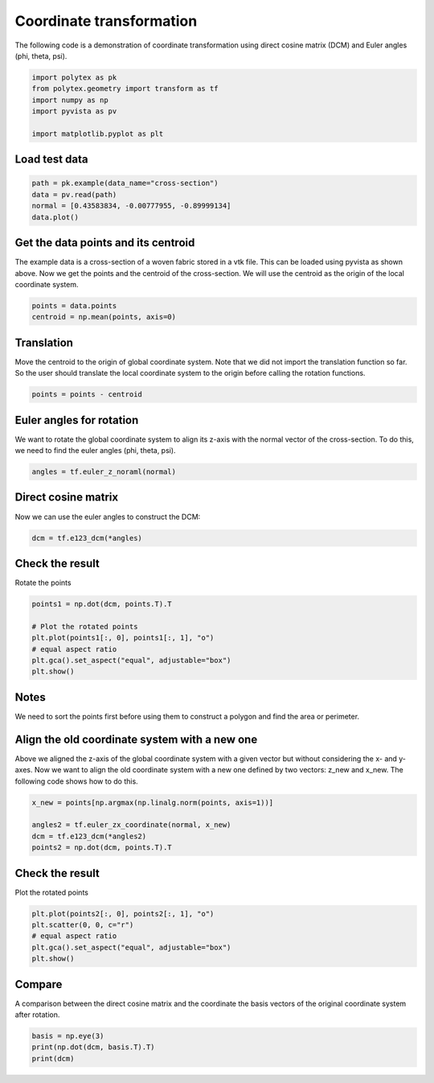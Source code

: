 
.. DO NOT EDIT.
.. THIS FILE WAS AUTOMATICALLY GENERATED BY SPHINX-GALLERY.
.. TO MAKE CHANGES, EDIT THE SOURCE PYTHON FILE:
.. "source\test\transformation.py"
.. LINE NUMBERS ARE GIVEN BELOW.

.. only:: html

    .. note::
        :class: sphx-glr-download-link-note

        :ref:`Go to the end <sphx_glr_download_source_test_transformation.py>`
        to download the full example code

.. rst-class:: sphx-glr-example-title

.. _sphx_glr_source_test_transformation.py:


Coordinate transformation
=========================
The following code is a demonstration of coordinate transformation using direct
cosine matrix (DCM) and Euler angles (phi, theta, psi).

.. GENERATED FROM PYTHON SOURCE LINES 7-14

.. code-block:: default

    import polytex as pk
    from polytex.geometry import transform as tf
    import numpy as np
    import pyvista as pv

    import matplotlib.pyplot as plt


.. GENERATED FROM PYTHON SOURCE LINES 15-17

Load test data
--------------

.. GENERATED FROM PYTHON SOURCE LINES 17-22

.. code-block:: default

    path = pk.example(data_name="cross-section")
    data = pv.read(path)
    normal = [0.43583834, -0.00777955, -0.89999134]
    data.plot()


.. GENERATED FROM PYTHON SOURCE LINES 23-29

Get the data points and its centroid
------------------------------------
The example data is a cross-section of a woven fabric stored in a vtk file.
This can be loaded using pyvista as shown above. Now we get the points and
the centroid of the cross-section. We will use the centroid as the origin
of the local coordinate system.

.. GENERATED FROM PYTHON SOURCE LINES 29-32

.. code-block:: default

    points = data.points
    centroid = np.mean(points, axis=0)


.. GENERATED FROM PYTHON SOURCE LINES 33-39

Translation
-----------
Move the centroid to the origin of global coordinate system.
Note that we did not import the translation function so far.
So the user should translate the local coordinate system to
the origin before calling the rotation functions.

.. GENERATED FROM PYTHON SOURCE LINES 39-41

.. code-block:: default

    points = points - centroid


.. GENERATED FROM PYTHON SOURCE LINES 42-47

Euler angles for rotation
-------------------------
We want to rotate the global coordinate system to align its z-axis
with the normal vector of the cross-section. To do this, we need to
find the euler angles (phi, theta, psi).

.. GENERATED FROM PYTHON SOURCE LINES 47-49

.. code-block:: default

    angles = tf.euler_z_noraml(normal)


.. GENERATED FROM PYTHON SOURCE LINES 50-53

Direct cosine matrix
--------------------
Now we can use the euler angles to construct the DCM:

.. GENERATED FROM PYTHON SOURCE LINES 53-55

.. code-block:: default

    dcm = tf.e123_dcm(*angles)


.. GENERATED FROM PYTHON SOURCE LINES 56-59

Check the result
----------------
Rotate the points

.. GENERATED FROM PYTHON SOURCE LINES 59-67

.. code-block:: default

    points1 = np.dot(dcm, points.T).T

    # Plot the rotated points
    plt.plot(points1[:, 0], points1[:, 1], "o")
    # equal aspect ratio
    plt.gca().set_aspect("equal", adjustable="box")
    plt.show()


.. GENERATED FROM PYTHON SOURCE LINES 68-72

Notes
-----
We need to sort the points first before using them to
construct a polygon and find the area or perimeter.

.. GENERATED FROM PYTHON SOURCE LINES 75-82

Align the old coordinate system with a new one
----------------------------------------------
Above we aligned the z-axis of the global coordinate system
with a given vector but without considering the x- and y-axes.
Now we want to align the old coordinate system with a new one
defined by two vectors: z_new and x_new. The following code
shows how to do this.

.. GENERATED FROM PYTHON SOURCE LINES 82-89

.. code-block:: default


    x_new = points[np.argmax(np.linalg.norm(points, axis=1))]

    angles2 = tf.euler_zx_coordinate(normal, x_new)
    dcm = tf.e123_dcm(*angles2)
    points2 = np.dot(dcm, points.T).T


.. GENERATED FROM PYTHON SOURCE LINES 90-93

Check the result
----------------
Plot the rotated points

.. GENERATED FROM PYTHON SOURCE LINES 93-99

.. code-block:: default

    plt.plot(points2[:, 0], points2[:, 1], "o")
    plt.scatter(0, 0, c="r")
    # equal aspect ratio
    plt.gca().set_aspect("equal", adjustable="box")
    plt.show()


.. GENERATED FROM PYTHON SOURCE LINES 100-104

Compare
-------
A comparison between the direct cosine matrix and the coordinate
the basis vectors of the original coordinate system after rotation.

.. GENERATED FROM PYTHON SOURCE LINES 104-108

.. code-block:: default

    basis = np.eye(3)
    print(np.dot(dcm, basis.T).T)
    print(dcm)



.. rst-class:: sphx-glr-timing

   **Total running time of the script:** ( 0 minutes  0.000 seconds)


.. _sphx_glr_download_source_test_transformation.py:

.. only:: html

  .. container:: sphx-glr-footer sphx-glr-footer-example




    .. container:: sphx-glr-download sphx-glr-download-python

      :download:`Download Python source code: transformation.py <transformation.py>`

    .. container:: sphx-glr-download sphx-glr-download-jupyter

      :download:`Download Jupyter notebook: transformation.ipynb <transformation.ipynb>`


.. only:: html

 .. rst-class:: sphx-glr-signature

    `Gallery generated by Sphinx-Gallery <https://sphinx-gallery.github.io>`_
